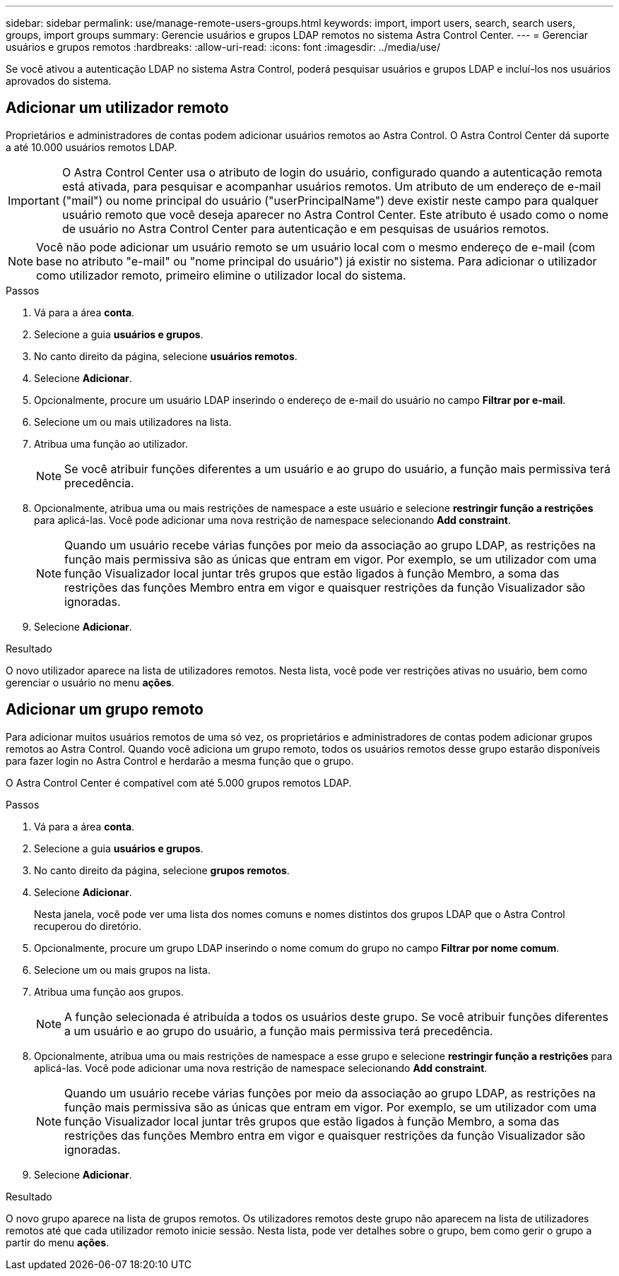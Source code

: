 ---
sidebar: sidebar 
permalink: use/manage-remote-users-groups.html 
keywords: import, import users, search, search users, groups, import groups 
summary: Gerencie usuários e grupos LDAP remotos no sistema Astra Control Center. 
---
= Gerenciar usuários e grupos remotos
:hardbreaks:
:allow-uri-read: 
:icons: font
:imagesdir: ../media/use/


[role="lead"]
Se você ativou a autenticação LDAP no sistema Astra Control, poderá pesquisar usuários e grupos LDAP e incluí-los nos usuários aprovados do sistema.



== Adicionar um utilizador remoto

Proprietários e administradores de contas podem adicionar usuários remotos ao Astra Control. O Astra Control Center dá suporte a até 10.000 usuários remotos LDAP.


IMPORTANT: O Astra Control Center usa o atributo de login do usuário, configurado quando a autenticação remota está ativada, para pesquisar e acompanhar usuários remotos. Um atributo de um endereço de e-mail ("mail") ou nome principal do usuário ("userPrincipalName") deve existir neste campo para qualquer usuário remoto que você deseja aparecer no Astra Control Center. Este atributo é usado como o nome de usuário no Astra Control Center para autenticação e em pesquisas de usuários remotos.


NOTE: Você não pode adicionar um usuário remoto se um usuário local com o mesmo endereço de e-mail (com base no atributo "e-mail" ou "nome principal do usuário") já existir no sistema. Para adicionar o utilizador como utilizador remoto, primeiro elimine o utilizador local do sistema.

.Passos
. Vá para a área *conta*.
. Selecione a guia *usuários e grupos*.
. No canto direito da página, selecione *usuários remotos*.
. Selecione *Adicionar*.
. Opcionalmente, procure um usuário LDAP inserindo o endereço de e-mail do usuário no campo *Filtrar por e-mail*.
. Selecione um ou mais utilizadores na lista.
. Atribua uma função ao utilizador.
+

NOTE: Se você atribuir funções diferentes a um usuário e ao grupo do usuário, a função mais permissiva terá precedência.

. Opcionalmente, atribua uma ou mais restrições de namespace a este usuário e selecione *restringir função a restrições* para aplicá-las. Você pode adicionar uma nova restrição de namespace selecionando *Add constraint*.
+

NOTE: Quando um usuário recebe várias funções por meio da associação ao grupo LDAP, as restrições na função mais permissiva são as únicas que entram em vigor. Por exemplo, se um utilizador com uma função Visualizador local juntar três grupos que estão ligados à função Membro, a soma das restrições das funções Membro entra em vigor e quaisquer restrições da função Visualizador são ignoradas.

. Selecione *Adicionar*.


.Resultado
O novo utilizador aparece na lista de utilizadores remotos. Nesta lista, você pode ver restrições ativas no usuário, bem como gerenciar o usuário no menu *ações*.



== Adicionar um grupo remoto

Para adicionar muitos usuários remotos de uma só vez, os proprietários e administradores de contas podem adicionar grupos remotos ao Astra Control. Quando você adiciona um grupo remoto, todos os usuários remotos desse grupo estarão disponíveis para fazer login no Astra Control e herdarão a mesma função que o grupo.

O Astra Control Center é compatível com até 5.000 grupos remotos LDAP.

.Passos
. Vá para a área *conta*.
. Selecione a guia *usuários e grupos*.
. No canto direito da página, selecione *grupos remotos*.
. Selecione *Adicionar*.
+
Nesta janela, você pode ver uma lista dos nomes comuns e nomes distintos dos grupos LDAP que o Astra Control recuperou do diretório.

. Opcionalmente, procure um grupo LDAP inserindo o nome comum do grupo no campo *Filtrar por nome comum*.
. Selecione um ou mais grupos na lista.
. Atribua uma função aos grupos.
+

NOTE: A função selecionada é atribuída a todos os usuários deste grupo. Se você atribuir funções diferentes a um usuário e ao grupo do usuário, a função mais permissiva terá precedência.

. Opcionalmente, atribua uma ou mais restrições de namespace a esse grupo e selecione *restringir função a restrições* para aplicá-las. Você pode adicionar uma nova restrição de namespace selecionando *Add constraint*.
+

NOTE: Quando um usuário recebe várias funções por meio da associação ao grupo LDAP, as restrições na função mais permissiva são as únicas que entram em vigor. Por exemplo, se um utilizador com uma função Visualizador local juntar três grupos que estão ligados à função Membro, a soma das restrições das funções Membro entra em vigor e quaisquer restrições da função Visualizador são ignoradas.

. Selecione *Adicionar*.


.Resultado
O novo grupo aparece na lista de grupos remotos. Os utilizadores remotos deste grupo não aparecem na lista de utilizadores remotos até que cada utilizador remoto inicie sessão. Nesta lista, pode ver detalhes sobre o grupo, bem como gerir o grupo a partir do menu *ações*.

